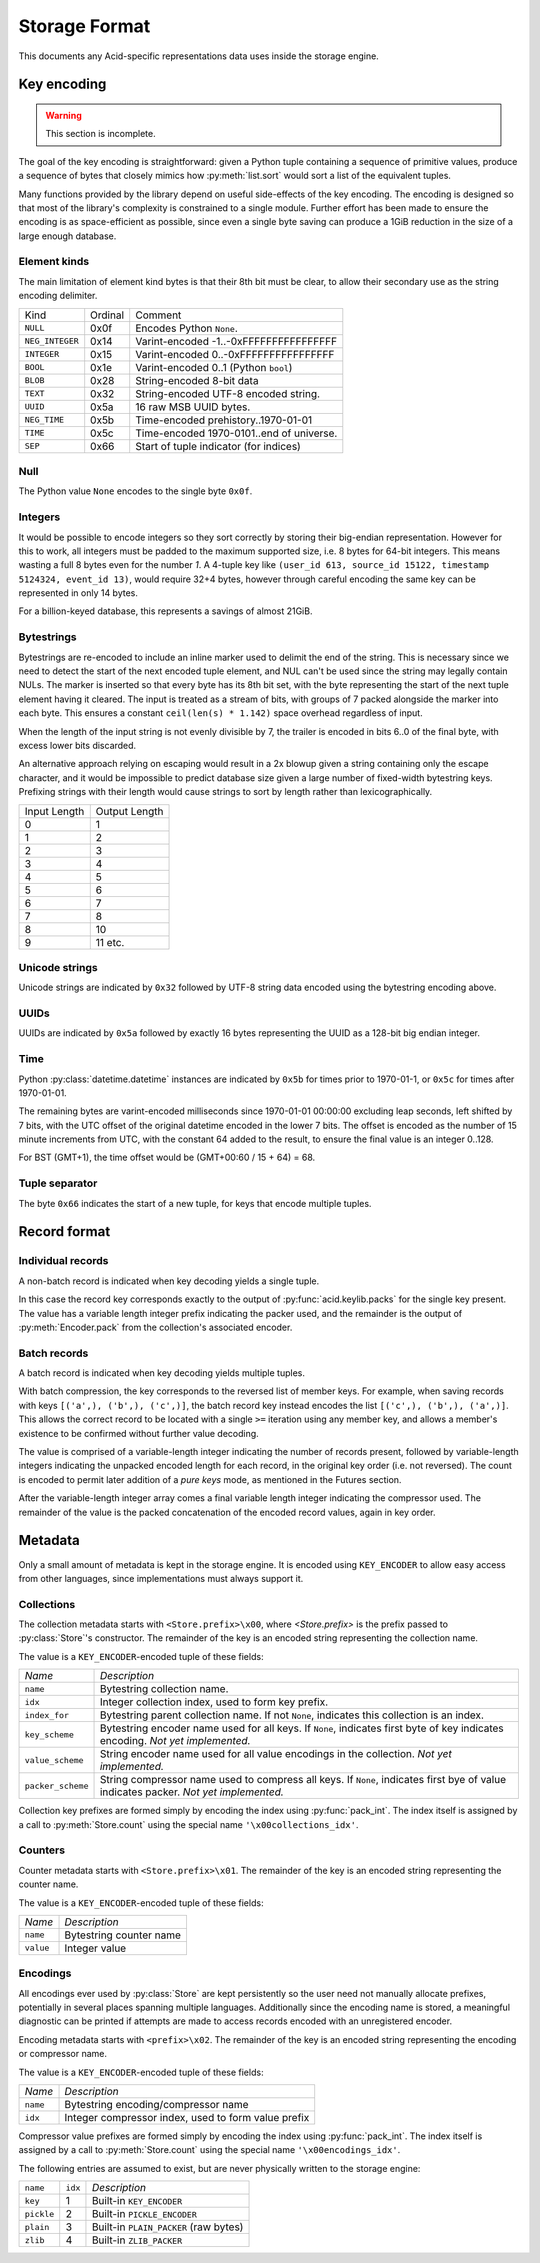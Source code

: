 

Storage Format
##############

This documents any Acid-specific representations data uses inside the
storage engine.


Key encoding
++++++++++++

.. warning::

    This section is incomplete.

The goal of the key encoding is straightforward: given a Python tuple
containing a sequence of primitive values, produce a sequence of bytes that
closely mimics how :py:meth:`list.sort` would sort a list of the equivalent
tuples.

Many functions provided by the library depend on useful side-effects of the key
encoding. The encoding is designed so that most of the library's complexity is
constrained to a single module. Further effort has been made to ensure the
encoding is as space-efficient as possible, since even a single byte saving can
produce a 1GiB reduction in the size of a large enough database.


Element kinds
-------------

The main limitation of element kind bytes is that their 8th bit must be clear,
to allow their secondary use as the string encoding delimiter.

+---------------------+---------+---------------------------------------------+
| Kind                | Ordinal | Comment                                     |
+---------------------+---------+---------------------------------------------+
| ``NULL``            | 0x0f    | Encodes Python ``None``.                    |
+---------------------+---------+---------------------------------------------+
| ``NEG_INTEGER``     | 0x14    | Varint-encoded -1..-0xFFFFFFFFFFFFFFFF      |
+---------------------+---------+---------------------------------------------+
| ``INTEGER``         | 0x15    | Varint-encoded 0..-0xFFFFFFFFFFFFFFFF       |
+---------------------+---------+---------------------------------------------+
| ``BOOL``            | 0x1e    | Varint-encoded 0..1 (Python ``bool``)       |
+---------------------+---------+---------------------------------------------+
| ``BLOB``            | 0x28    | String-encoded 8-bit data                   |
+---------------------+---------+---------------------------------------------+
| ``TEXT``            | 0x32    | String-encoded UTF-8 encoded string.        |
+---------------------+---------+---------------------------------------------+
| ``UUID``            | 0x5a    | 16 raw MSB UUID bytes.                      |
+---------------------+---------+---------------------------------------------+
| ``NEG_TIME``        | 0x5b    | Time-encoded prehistory..1970-01-01         |
+---------------------+---------+---------------------------------------------+
| ``TIME``            | 0x5c    | Time-encoded 1970-0101..end of universe.    |
+---------------------+---------+---------------------------------------------+
| ``SEP``             | 0x66    | Start of tuple indicator (for indices)      |
+---------------------+---------+---------------------------------------------+


Null
----

The Python value ``None`` encodes to the single byte ``0x0f``.


Integers
--------

It would be possible to encode integers so they sort correctly by storing their
big-endian representation. However for this to work, all integers must be
padded to the maximum supported size, i.e. 8 bytes for 64-bit integers. This
means wasting a full 8 bytes even for the number *1*. A 4-tuple key like
``(user_id 613, source_id 15122, timestamp 5124324, event_id 13)``, would
require 32+4 bytes, however through careful encoding the same key can be
represented in only 14 bytes.

For a billion-keyed database, this represents a savings of almost 21GiB.


Bytestrings
-----------

Bytestrings are re-encoded to include an inline marker used to delimit the end
of the string. This is necessary since we need to detect the start of the next
encoded tuple element, and NUL can't be used since the string may legally
contain NULs. The marker is inserted so that every byte has its 8th bit set,
with the byte representing the start of the next tuple element having it
cleared. The input is treated as a stream of bits, with groups of 7 packed
alongside the marker into each byte. This ensures a constant ``ceil(len(s) *
1.142)`` space overhead regardless of input.

When the length of the input string is not evenly divisible by 7, the trailer
is encoded in bits 6..0 of the final byte, with excess lower bits discarded.

An alternative approach relying on escaping would result in a 2x blowup given a
string containing only the escape character, and it would be impossible to
predict database size given a large number of fixed-width bytestring keys.
Prefixing strings with their length would cause strings to sort by length
rather than lexicographically.

+---------------+---------------+
| Input Length  | Output Length |
+---------------+---------------+
| 0             | 1             |
+---------------+---------------+
| 1             | 2             |
+---------------+---------------+
| 2             | 3             |
+---------------+---------------+
| 3             | 4             |
+---------------+---------------+
| 4             | 5             |
+---------------+---------------+
| 5             | 6             |
+---------------+---------------+
| 6             | 7             |
+---------------+---------------+
| 7             | 8             |
+---------------+---------------+
| 8             | 10            |
+---------------+---------------+
| 9             | 11 etc.       |
+---------------+---------------+


Unicode strings
---------------

Unicode strings are indicated by ``0x32`` followed by UTF-8 string data encoded
using the bytestring encoding above.


UUIDs
-----

UUIDs are indicated by ``0x5a`` followed by exactly 16 bytes representing the
UUID as a 128-bit big endian integer.


Time
----

Python :py:class:`datetime.datetime` instances are indicated by ``0x5b`` for
times prior to 1970-01-1, or ``0x5c`` for times after 1970-01-01.

The remaining bytes are varint-encoded milliseconds since 1970-01-01 00:00:00
excluding leap seconds, left shifted by 7 bits, with the UTC offset of the
original datetime encoded in the lower 7 bits. The offset is encoded as the
number of 15 minute increments from UTC, with the constant 64 added to the
result, to ensure the final value is an integer 0..128.

For BST (GMT+1), the time offset would be (GMT+00:60 / 15 + 64) = 68.


Tuple separator
---------------

The byte ``0x66`` indicates the start of a new tuple, for keys that encode
multiple tuples.


Record format
+++++++++++++

Individual records
------------------

A non-batch record is indicated when key decoding yields a single tuple.

In this case the record key corresponds exactly to the output of
:py:func:`acid.keylib.packs` for the single key present. The value has a
variable length integer prefix indicating the packer used, and the remainder is
the output of :py:meth:`Encoder.pack` from the collection's associated encoder.


Batch records
-------------

A batch record is indicated when key decoding yields multiple tuples.

With batch compression, the key corresponds to the reversed list of member
keys. For example, when saving records with keys ``[('a',), ('b',), ('c',)]``,
the batch record key instead encodes the list ``[('c',), ('b',), ('a',)]``.
This allows the correct record to be located with a single ``>=`` iteration
using any member key, and allows a member's existence to be confirmed without
further value decoding.

The value is comprised of a variable-length integer indicating the number of
records present, followed by variable-length integers indicating the unpacked
encoded length for each record, in the original key order (i.e. not reversed).
The count is encoded to permit later addition of a `pure keys` mode, as
mentioned in the Futures section.

After the variable-length integer array comes a final variable length integer
indicating the compressor used. The remainder of the value is the packed
concatenation of the encoded record values, again in key order.


Metadata
++++++++

Only a small amount of metadata is kept in the storage engine. It is encoded
using ``KEY_ENCODER`` to allow easy access from other languages, since
implementations must always support it.


Collections
-----------

The collection metadata starts with ``<Store.prefix>\x00``, where
`<Store.prefix>` is the prefix passed to :py:class:`Store`'s constructor. The
remainder of the key is an encoded string representing the collection name.

The value is a ``KEY_ENCODER``-encoded tuple of these fields:

+-------------------+-------------------------------------------------------+
| *Name*            | *Description*                                         |
+-------------------+-------------------------------------------------------+
| ``name``          | Bytestring collection name.                           |
+-------------------+-------------------------------------------------------+
| ``idx``           | Integer collection index, used to form key prefix.    |
+-------------------+-------------------------------------------------------+
| ``index_for``     | Bytestring parent collection name. If not ``None``,   |
|                   | indicates this collection is an index.                |
+-------------------+-------------------------------------------------------+
| ``key_scheme``    | Bytestring encoder name used for all keys. If         |
|                   | ``None``, indicates first byte of key indicates       |
|                   | encoding. *Not yet implemented.*                      |
+-------------------+-------------------------------------------------------+
| ``value_scheme``  | String encoder name used for all value encodings in   |
|                   | the collection. *Not yet implemented.*                |
+-------------------+-------------------------------------------------------+
| ``packer_scheme`` | String compressor name used to compress all keys.     |
|                   | If ``None``, indicates first bye of value indicates   |
|                   | packer. *Not yet implemented.*                        |
+-------------------+-------------------------------------------------------+

Collection key prefixes are formed simply by encoding the index using
:py:func:`pack_int`. The index itself is assigned by a call to
:py:meth:`Store.count` using the special name ``'\x00collections_idx'``.

Counters
--------

Counter metadata starts with ``<Store.prefix>\x01``. The remainder of the key
is an encoded string representing the counter name.

The value is a ``KEY_ENCODER``-encoded tuple of these fields:

+-------------------+-------------------------------------------------------+
| *Name*            | *Description*                                         |
+-------------------+-------------------------------------------------------+
| ``name``          | Bytestring counter name                               |
+-------------------+-------------------------------------------------------+
| ``value``         | Integer value                                         |
+-------------------+-------------------------------------------------------+

Encodings
---------

All encodings ever used by :py:class:`Store` are kept persistently so the user
need not manually allocate prefixes, potentially in several places spanning
multiple languages. Additionally since the encoding name is stored, a
meaningful diagnostic can be printed if attempts are made to access records
encoded with an unregistered encoder.

Encoding metadata starts with ``<prefix>\x02``. The remainder of the key is an
encoded string representing the encoding or compressor name.

The value is a ``KEY_ENCODER``-encoded tuple of these fields:

+-------------------+-------------------------------------------------------+
| *Name*            | *Description*                                         |
+-------------------+-------------------------------------------------------+
| ``name``          | Bytestring encoding/compressor name                   |
+-------------------+-------------------------------------------------------+
| ``idx``           | Integer compressor index, used to form value prefix   |
+-------------------+-------------------------------------------------------+

Compressor value prefixes are formed simply by encoding the index using
:py:func:`pack_int`. The index itself is assigned by a call to
:py:meth:`Store.count` using the special name ``'\x00encodings_idx'``.

The following entries are assumed to exist, but are never physically written to
the storage engine:

+-------------------+---------+---------------------------------------------+
| ``name``          | ``idx`` | *Description*                               |
+-------------------+---------+---------------------------------------------+
| ``key``           | 1       | Built-in ``KEY_ENCODER``                    |
+-------------------+---------+---------------------------------------------+
| ``pickle``        | 2       | Built-in ``PICKLE_ENCODER``                 |
+-------------------+---------+---------------------------------------------+
| ``plain``         | 3       | Built-in ``PLAIN_PACKER`` (raw bytes)       |
+-------------------+---------+---------------------------------------------+
| ``zlib``          | 4       | Built-in ``ZLIB_PACKER``                    |
+-------------------+---------+---------------------------------------------+
